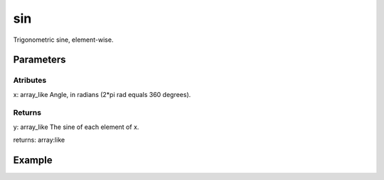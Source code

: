 .. meta::
   :robots: index, follow
   :description: gumath documentation
   :keywords: gumath, trigonometry, sin, Python

.. sectionauthor:: Vital Fernandez <vital-fernandez at gmail.com>


sin
===

Trigonometric sine, element-wise.

Parameters
----------

Atributes
^^^^^^^^^

x: array_like
Angle, in radians (2*pi rad equals 360 degrees).

Returns
^^^^^^^

y: array_like
The sine of each element of x.

returns: array:like

Example
-------

.. doctest::

   >>> import gumath as gm
   >>> from xnd import xnd
   >>> x = [0.0, 30 * 3.14159/180, 90 * 3.14159/180]
   >>> gm.sin(xnd(x))
   xnd([0.0, 0.49999, 0.99999], type='3 * float64')

